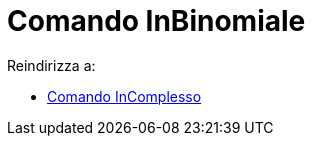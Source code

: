 = Comando InBinomiale

Reindirizza a:

* xref:/commands/Comando_InComplesso.adoc[Comando InComplesso]
